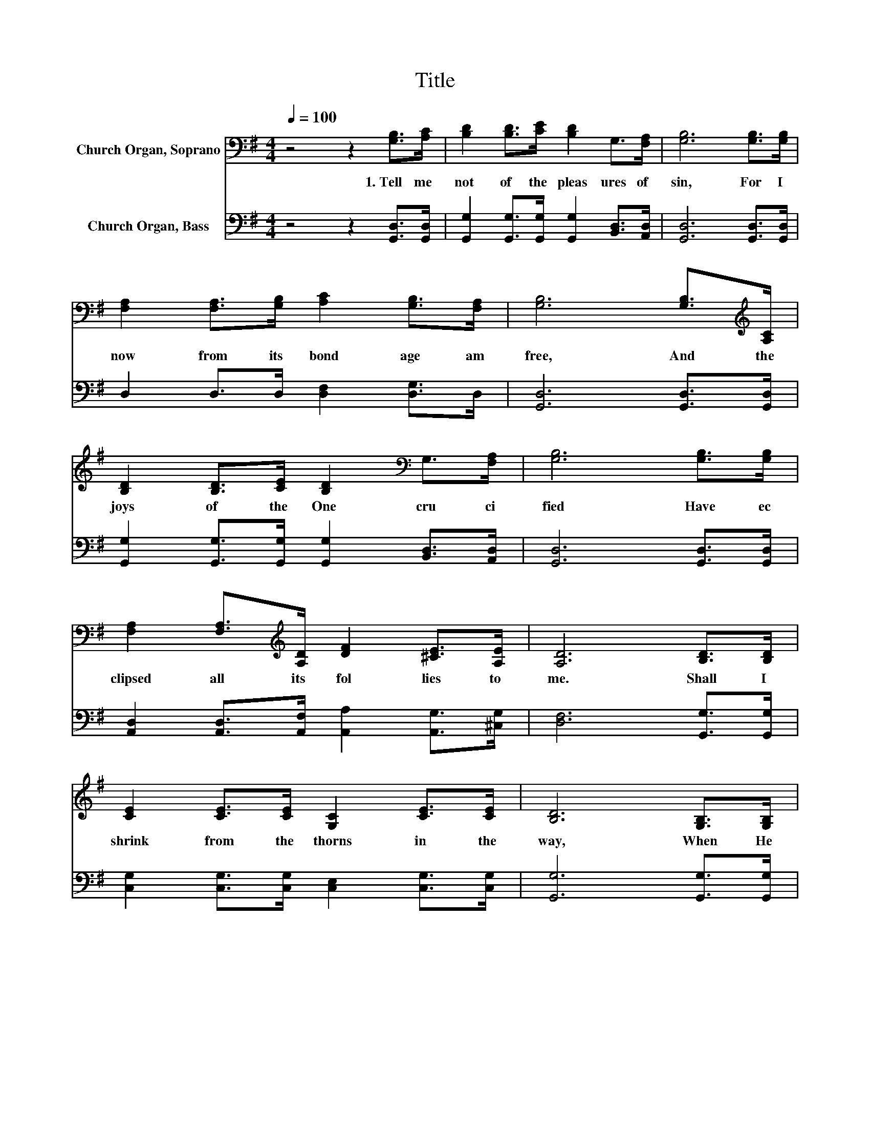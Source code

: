 X:1
T:Title
%%score 1 2
L:1/8
Q:1/4=100
M:4/4
K:G
V:1 bass nm="Church Organ, Soprano"
V:2 bass nm="Church Organ, Bass"
V:1
 z4 z2 [G,B,]>[A,C] | [B,D]2 [B,D]>[CE] [B,D]2 G,>[F,A,] | [G,B,]6 [G,B,]>[G,B,] | %3
w: 1.~Tell~ me~|not~ of~ the~ pleas ures~ of~|sin,~ For~ I~|
 [F,A,]2 [F,A,]>[G,B,] [A,C]2 [G,B,]>[F,A,] | [G,B,]6 [G,B,]>[K:treble][A,C] | %5
w: now~ from~ its~ bond age~ am~|free,~ And~ the~|
 [B,D]2 [B,D]>[CE] [B,D]2[K:bass] G,>[F,A,] | [G,B,]6 [G,B,]>[G,B,] | %7
w: joys~ of~ the~ One~ cru ci|fied~ Have~ ec|
 [F,A,]2 [F,A,]>[K:treble][A,D] [DF]2 [^CE]>[A,E] | [A,D]6 [B,D]>[B,D] | %9
w: clipsed~ all~ its~ fol lies~ to~|me.~ Shall~ I~|
 [CE]2 [CE]>[CE] [G,C]2 [CE]>[CE] | [B,D]6 [G,B,]>[G,B,] | %11
w: shrink~ from~ the~ thorns~ in~ the~|way,~ When~ He~|
 [F,A,]2 [F,A,]>[G,B,] [A,C]2 [G,B,]>[F,A,] | [G,B,]6[K:treble] [B,D]>[B,D] | %13
w: lend eth~ me~ fa vor~ and~|breath,~ When~ the~|
 [CE]2 [CE]>[CE] [EG]2 [DF]>[CE] | [B,D]6 [G,B,]>[G,B,] | %15
w: thorns~ He~ hath~ borne~ on~ His~|brow,~ When~ He~|
 [F,A,]2 [F,A,]>[G,B,] [A,C]2[Q:1/4=100] [G,B,]>[F,A,][Q:1/4=12] | [G,B,]6 z2 |] %17
w: tast ed~ the~ sor rows~ of~|death?~|
V:2
 z4 z2 [G,,D,]>[G,,D,] | [G,,G,]2 [G,,G,]>[G,,G,] [G,,G,]2 [B,,D,]>[A,,D,] | %2
 [G,,D,]6 [G,,D,]>[G,,D,] | D,2 D,>D, [D,F,]2 [D,G,]>D, | [G,,D,]6 [G,,D,]>[G,,D,] | %5
 [G,,G,]2 [G,,G,]>[G,,G,] [G,,G,]2 [B,,D,]>[A,,D,] | [G,,D,]6 [G,,D,]>[G,,D,] | %7
 [A,,D,]2 [A,,D,]>[A,,F,] [A,,A,]2 [A,,G,]>[^C,G,] | [D,F,]6 [G,,G,]>[G,,G,] | %9
 [C,G,]2 [C,G,]>[C,G,] [C,E,]2 [C,G,]>[C,G,] | [G,,G,]6 [G,,G,]>[G,,G,] | D,2 D,>D, D,2 D,>D, | %12
 [G,,D,]6 [G,,G,]>[G,,G,] | [C,G,]2 [C,G,]>[C,G,] [C,G,C]2 [C,G,]>[C,G,] | %14
 [G,,G,]6 [G,,G,]>[G,,G,] | D,2 D,>D, D,2 D,>D, | [G,,D,]6 z2 |] %17


